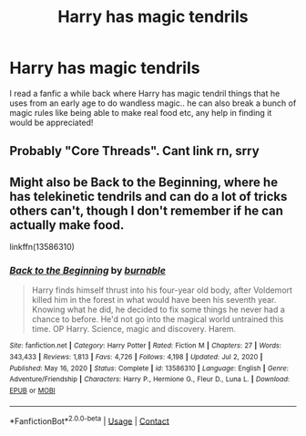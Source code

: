 #+TITLE: Harry has magic tendrils

* Harry has magic tendrils
:PROPERTIES:
:Author: lulushcaanteater
:Score: 4
:DateUnix: 1610687683.0
:DateShort: 2021-Jan-15
:FlairText: What's That Fic?
:END:
I read a fanfic a while back where Harry has magic tendril things that he uses from an early age to do wandless magic.. he can also break a bunch of magic rules like being able to make real food etc, any help in finding it would be appreciated!


** Probably "Core Threads". Cant link rn, srry
:PROPERTIES:
:Author: mariblaystrice
:Score: 3
:DateUnix: 1610687762.0
:DateShort: 2021-Jan-15
:END:


** Might also be Back to the Beginning, where he has telekinetic tendrils and can do a lot of tricks others can't, though I don't remember if he can actually make food.

linkffn(13586310)
:PROPERTIES:
:Author: Cyfric_G
:Score: 2
:DateUnix: 1610689302.0
:DateShort: 2021-Jan-15
:END:

*** [[https://www.fanfiction.net/s/13586310/1/][*/Back to the Beginning/*]] by [[https://www.fanfiction.net/u/2906207/burnable][/burnable/]]

#+begin_quote
  Harry finds himself thrust into his four-year old body, after Voldemort killed him in the forest in what would have been his seventh year. Knowing what he did, he decided to fix some things he never had a chance to before. He'd not go into the magical world untrained this time. OP Harry. Science, magic and discovery. Harem.
#+end_quote

^{/Site/:} ^{fanfiction.net} ^{*|*} ^{/Category/:} ^{Harry} ^{Potter} ^{*|*} ^{/Rated/:} ^{Fiction} ^{M} ^{*|*} ^{/Chapters/:} ^{27} ^{*|*} ^{/Words/:} ^{343,433} ^{*|*} ^{/Reviews/:} ^{1,813} ^{*|*} ^{/Favs/:} ^{4,726} ^{*|*} ^{/Follows/:} ^{4,198} ^{*|*} ^{/Updated/:} ^{Jul} ^{2,} ^{2020} ^{*|*} ^{/Published/:} ^{May} ^{16,} ^{2020} ^{*|*} ^{/Status/:} ^{Complete} ^{*|*} ^{/id/:} ^{13586310} ^{*|*} ^{/Language/:} ^{English} ^{*|*} ^{/Genre/:} ^{Adventure/Friendship} ^{*|*} ^{/Characters/:} ^{Harry} ^{P.,} ^{Hermione} ^{G.,} ^{Fleur} ^{D.,} ^{Luna} ^{L.} ^{*|*} ^{/Download/:} ^{[[http://www.ff2ebook.com/old/ffn-bot/index.php?id=13586310&source=ff&filetype=epub][EPUB]]} ^{or} ^{[[http://www.ff2ebook.com/old/ffn-bot/index.php?id=13586310&source=ff&filetype=mobi][MOBI]]}

--------------

*FanfictionBot*^{2.0.0-beta} | [[https://github.com/FanfictionBot/reddit-ffn-bot/wiki/Usage][Usage]] | [[https://www.reddit.com/message/compose?to=tusing][Contact]]
:PROPERTIES:
:Author: FanfictionBot
:Score: 2
:DateUnix: 1610689321.0
:DateShort: 2021-Jan-15
:END:

